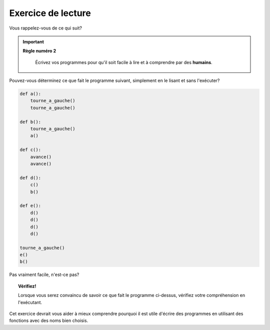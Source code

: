 Exercice de lecture
-------------------

Vous rappelez-vous de ce qui suit?

.. important::

    **Règle numéro 2**

        Écrivez vos programmes pour qu'il soit facile à lire et à comprendre
        par des **humains**.

Pouvez-vous déterminez ce que fait le programme suivant, simplement
en le lisant et sans l'exécuter?

.. code-block:: py3

    def a():
        tourne_a_gauche()
        tourne_a_gauche()

    def b():
        tourne_a_gauche()
        a()

    def c():
        avance()
        avance()

    def d():
        c()
        b()

    def e():
        d()
        d()
        d()
        d()

    tourne_a_gauche()
    e()
    b()

Pas vraiment facile, n'est-ce pas?

.. topic:: Vérifiez!

    Lorsque vous serez convaincu de savoir ce que fait le programme ci-dessus,
    vérifiez votre compréhension en l'exécutant.


Cet exercice devrait vous aider à mieux comprendre pourquoi il est utile
d'écrire des programmes en utilisant des fonctions avec des noms
bien choisis.
